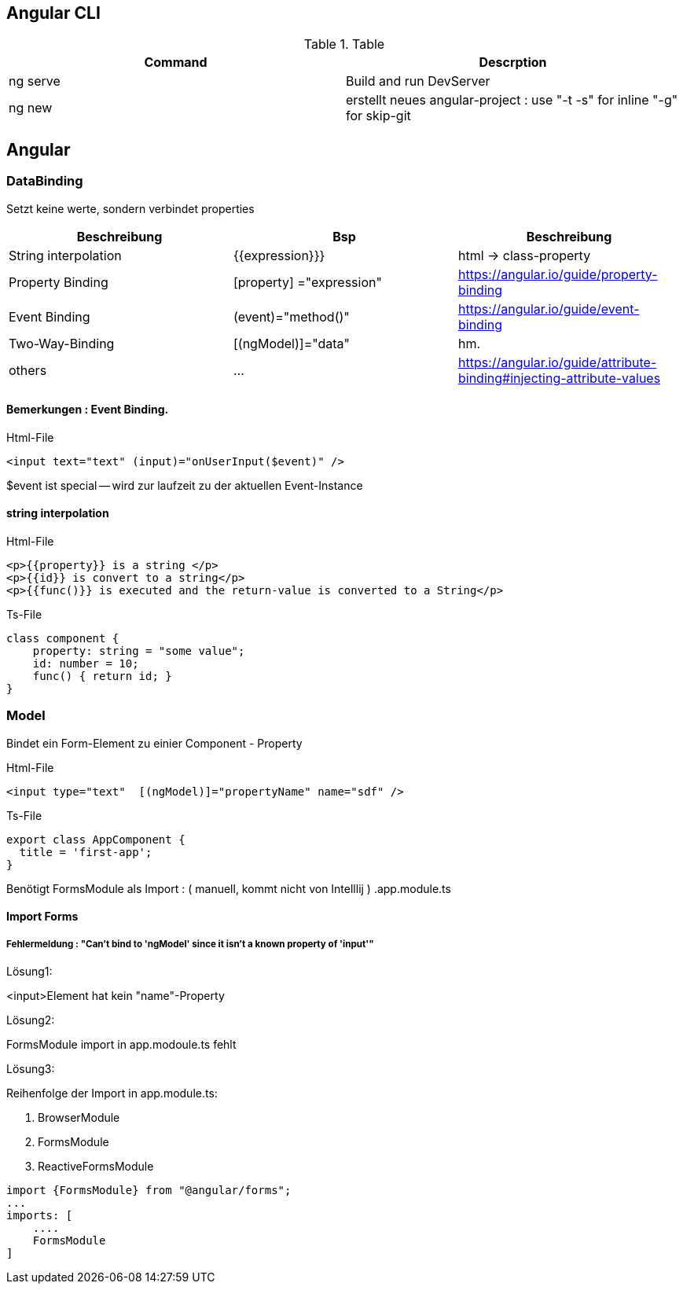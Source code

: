 == Angular CLI
.Table
|===
|Command|Descrption

|ng serve | Build and run DevServer
|ng new | erstellt neues angular-project : use "-t -s" for inline "-g" for skip-git

|===

== Angular

=== DataBinding

Setzt keine werte, sondern verbindet properties

|===
|Beschreibung|Bsp| Beschreibung

|String interpolation| {{expression}}}            | html -> class-property
|Property Binding    | [property] ="expression"   | https://angular.io/guide/property-binding
|Event Binding       | (event)="method()" | https://angular.io/guide/event-binding
|Two-Way-Binding     | [(ngModel)]="data"   | hm.
|others              | ... | https://angular.io/guide/attribute-binding#injecting-attribute-values
|===

==== Bemerkungen : Event Binding.

.Html-File
[source,angular2html]
<input text="text" (input)="onUserInput($event)" />

$event ist special -- wird zur laufzeit zu der aktuellen Event-Instance

==== string interpolation

.Html-File
[source,angular2html]
<p>{{property}} is a string </p>
<p>{{id}} is convert to a string</p>
<p>{{func()}} is executed and the return-value is converted to a String</p>

.Ts-File
[source,js]
class component {
    property: string = "some value";
    id: number = 10;
    func() { return id; }
}

=== Model

Bindet ein Form-Element zu einier Component - Property

.Html-File
[source,angular2html]
<input type="text"  [(ngModel)]="propertyName" name="sdf" />

.Ts-File
[source,typescript]
export class AppComponent {
  title = 'first-app';
}

Benötigt FormsModule als Import : ( manuell, kommt nicht von Intelllij ) .app.module.ts

==== Import Forms

===== Fehlermeldung : "Can't bind to 'ngModel' since it isn't a known property of 'input'"

.Lösung1:
<input>Element hat kein "name"-Property

.Lösung2:
FormsModule import in app.modoule.ts fehlt

.Lösung3:
Reihenfolge der Import in app.module.ts:

1. BrowserModule
2. FormsModule
3. ReactiveFormsModule

[source]
import {FormsModule} from "@angular/forms";
...
imports: [
    ....
    FormsModule
]

